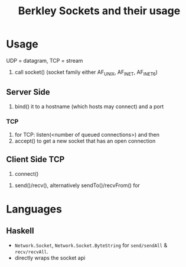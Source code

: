 #+TITLE: Berkley Sockets and their usage

* Usage
  UDP = datagram, TCP = stream

  1. call socket() (socket family either AF_UNIX, AF_INET, AF_INET6)

** Server Side
   2. bind() it to a hostname (which hosts may connect) and a port
*** TCP
    3. for TCP: listen(<number of queued connections>) and then
    4. accept() to get a new socket that has an open connection

** Client Side TCP
   2. connect()

  5. send()/recv(), alternatively sendTo()/recvFrom() for 


* Languages

** Haskell
   - =Network.Socket=, =Network.Socket.ByteString= for =send/sendAll= & 
     =recv/recvAll=.
   - directly wraps the socket api
   
